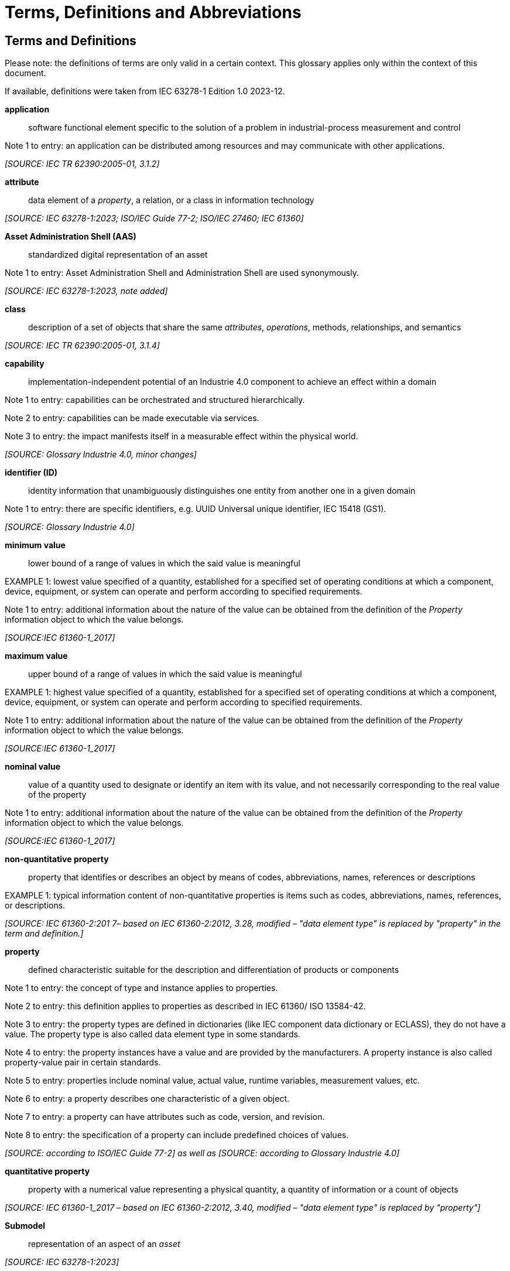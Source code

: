 ////
Copyright (c) 2023 Industrial Digital Twin Association

This work is licensed under a [Creative Commons Attribution 4.0 International License](
https://creativecommons.org/licenses/by/4.0/). 

SPDX-License-Identifier: CC-BY-4.0

////

[[terms-and-definitions]]
= Terms, Definitions and Abbreviations

== Terms and Definitions

====
[.underline]#Please note#: the definitions of terms are only valid in a certain context.
This glossary applies only within the context of this document.
====

If available, definitions were taken from IEC 63278-1 Edition 1.0 2023-12.

*application*::

software functional element specific to the solution of a problem in industrial-process measurement and control

====
Note 1 to entry: an application can be distributed among resources and may communicate with other applications.
====

_[SOURCE: IEC TR 62390:2005-01, 3.1.2]_

*attribute*::

data element of a _property_, a relation, or a class in information technology

_[SOURCE: IEC 63278-1:2023; ISO/IEC Guide 77-2; ISO/IEC 27460; IEC 61360]_

*Asset Administration Shell (AAS)*::

standardized digital representation of an asset

====
Note 1 to entry: Asset Administration Shell and Administration Shell are used synonymously.
====

_[SOURCE: IEC 63278-1:2023, note added]_

*class*::

description of a set of objects that share the same _attributes_, _operations_, methods, relationships, and semantics

_[SOURCE: IEC TR 62390:2005-01, 3.1.4]_

*capability*::

implementation-independent potential of an Industrie 4.0 component to achieve an effect within a domain

====
Note 1 to entry: capabilities can be orchestrated and structured hierarchically.
====

====
Note 2 to entry: capabilities can be made executable via services.
====

====
Note 3 to entry: the impact manifests itself in a measurable effect within the physical world.
====

_[SOURCE: Glossary Industrie 4.0, minor changes]_

*identifier (ID)*::

identity information that unambiguously distinguishes one entity from another one in a given domain

====
Note 1 to entry: there are specific identifiers, e.g. UUID Universal unique identifier, IEC 15418 (GS1).
====

_[SOURCE: Glossary Industrie 4.0]_

*minimum value*::

lower bound of a range of values in which the said value is meaningful

====
EXAMPLE 1: lowest value specified of a quantity, established for a specified set of operating conditions at which a component, device, equipment, or system can operate and perform according to specified requirements.
====

====
Note 1 to entry: additional information about the nature of the value can be obtained from the definition of the
_Property_ information object to which the value belongs.
====

_[SOURCE:IEC 61360-1_2017]_

*maximum value*::

upper bound of a range of values in which the said value is meaningful

====
EXAMPLE 1: highest value specified of a quantity, established for a specified set of operating conditions at which a component, device, equipment, or system can operate and perform according to specified requirements.
====

====
Note 1 to entry: additional information about the nature of the value can be obtained from the definition of the
_Property_ information object to which the value belongs.
====

_[SOURCE:IEC 61360-1_2017]_

*nominal value*::

value of a quantity used to designate or identify an item with its value, and not necessarily corresponding to the real value of the property

====
Note 1 to entry: additional information about the nature of the value can be obtained from the definition of the
_Property_ information object to which the value belongs.
====

_[SOURCE:IEC 61360-1_2017]_

*non-quantitative property*::

property that identifies or describes an object by means of codes, abbreviations, names, references or descriptions

====
EXAMPLE 1: typical information content of non-quantitative properties is items such as codes, abbreviations, names, references, or descriptions.
====

_[SOURCE: IEC 61360-2:201 7– based on IEC 61360-2:2012, 3.28, modified – "data element type" is replaced by "property" in the term and definition.]_

*property*::

defined characteristic suitable for the description and differentiation of products or components

====
Note 1 to entry: the concept of type and instance applies to properties.
====

====
Note 2 to entry: this definition applies to properties as described in IEC 61360/ ISO 13584-42.
====

====
Note 3 to entry: the property types are defined in dictionaries (like IEC component data dictionary or ECLASS), they do not have a value.
The property type is also called data element type in some standards.
====

====
Note 4 to entry: the property instances have a value and are provided by the manufacturers.
A property instance is also called property-value pair in certain standards.
====

====
Note 5 to entry: properties include nominal value, actual value, runtime variables, measurement values, etc.
====

====
Note 6 to entry: a property describes one characteristic of a given object.
====

====
Note 7 to entry: a property can have attributes such as code, version, and revision.
====

====
Note 8 to entry: the specification of a property can include predefined choices of values.
====

_[SOURCE: according to ISO/IEC Guide 77-2] as well as [SOURCE: according to Glossary Industrie 4.0]_

*quantitative property*::

property with a numerical value representing a physical quantity, a quantity of information or a count of objects

_[SOURCE: IEC 61360-1_2017 – based on IEC 61360-2:2012, 3.40, modified – "data element type" is replaced by "property"]_

*Submodel*::

representation of an aspect of an _asset_

_[SOURCE: IEC 63278-1:2023]_

*SubmodelElement*::

element of a _Submodel_

_[SOURCE: IEC 63278-1:2023]_


==  Abbreviations Used in Document

[width="100%",cols="21%,79%",options="header",]
|===
|*Abbreviation* |*Description*
|AAS |Asset Administration Shell
|AASX |Package file format for the Asset Administration Shell
|AML |AutomationML
|API |Application Programming Interface
|BITKOM |Bundesverband Informationswirtschaft, Telekommunikation und neue Medien e. V.
|BLOB |Binary Large Object
|CDD |Common Data Dictionary
|GUID |Globally unique identifier
|I4.0 |Industrie 4.0
|ID |Identifier
|IDTA |Industrial Digital Twin Association
|IEC |International Electrotechnical Commission
|IRDI |International Registration Data Identifier
|IRI |Internationalized Resource Identifier
|ISO |International Organization for Standardization
|JSON |JavaScript Object Notation
|MIME |Multipurpose Internet Mail Extensions
|OPC |Open Packaging Conventions (ECMA-376, ISO/IEC 29500-2)
|OPCF |OPC Foundation
|OPC UA |OPC Unified Architecture
|PDF |Portable Document Format
|RAMI4.0 |Reference Architecture Model Industrie 4.0
|RDF |Resource Description Framework
|REST |Representational State Transfer
|RFC |Request for Comment
|SOA |Service Oriented Architecture
|UML |Unified Modelling Language
|URI |Uniform Resource Identifier
|URL |Uniform Resource Locator
|URN |Uniform Resource Name
|UTC |Universal Time Coordinated
|VDE |Verband der Elektrotechnik, Elektronik und Informationstechnik e.V.
|VDI |Verein Deutscher Ingenieure e.V.
|VDMA |Verband Deutscher Maschinen- und Anlagenbau e.V.
|W3C |World Wide Web Consortium
|XML |eXtensible Markup Language
|ZIP |archive file format that supports lossless data compression
|ZVEI |Zentralverband Elektrotechnik- und Elektronikindustrie e. V.
|===

